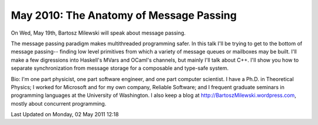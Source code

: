 May 2010: The Anatomy of Message Passing
-----------------------------------

On Wed, May 19th, Bartosz Milewski will speak about message passing.

The message passing paradigm makes multithreaded programming safer.
In this talk I'll be trying to get to the bottom of message passing--
finding low level primitives from which a variety of message queues or
mailboxes may be built.
I'll make a few digressions into Haskell's MVars and OCaml's channels,
but mainly I'll talk about C++.
I'll show you how to separate synchronization from message storage
for a composable and type-safe system.

Bio: I'm one part physicist, one part software engineer, and one part computer scientist.
I have a Ph.D. in Theoretical Physics;
I worked for Microsoft and for my own company, Reliable Software;
and I frequent graduate seminars in programming languages at the University of Washington.
I also keep a blog at
`http://BartoszMilewski.wordpress.com <http://BartoszMilewski.wordpress.com>`_,
mostly about concurrent programming.

Last Updated on Monday, 02 May 2011 12:18  
